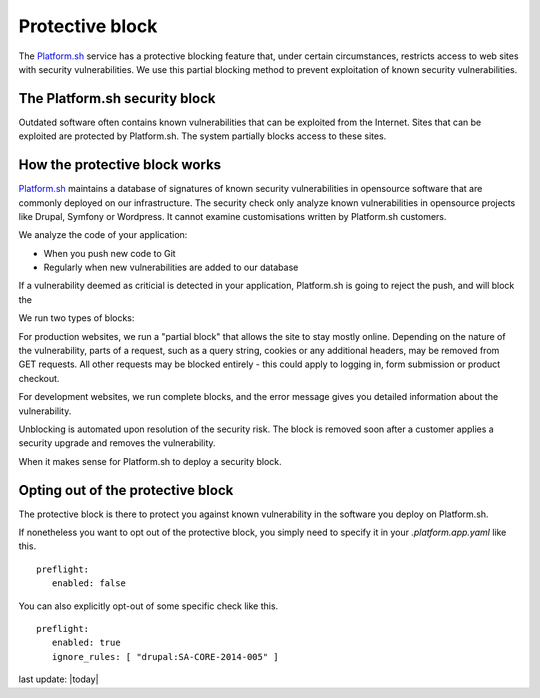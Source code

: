 
Protective block
================

The `Platform.sh <https://platform.sh>`_ service has a protective blocking feature that, under certain circumstances, restricts access to web sites with security vulnerabilities. We use this partial blocking method to prevent exploitation of known security vulnerabilities.


The Platform.sh security block
------------------------------

Outdated software often contains known vulnerabilities that can be exploited from the Internet. 
Sites that can be exploited are protected by Platform.sh. The system partially blocks access to these sites.  


How the protective block works
------------------------------

`Platform.sh <https://platform.sh>`_ maintains a database of signatures of known security vulnerabilities in opensource software that are commonly deployed on our infrastructure. The security check only analyze known vulnerabilities in opensource projects like Drupal, Symfony or Wordpress. It cannot examine customisations written by Platform.sh customers. 

We analyze the code of your application:

* When you push new code to Git
* Regularly when new vulnerabilities are added to our database

If a vulnerability deemed as criticial is detected in your application, Platform.sh is going to reject the push, and will block the 

We run two types of blocks:

For production websites, we run a "partial block" that allows the site to stay mostly online. Depending on the nature of the vulnerability, parts of a request, such as a query string, cookies or any additional headers, may be removed from GET requests. All other requests may be blocked entirely - this could apply to logging in, form submission or product checkout. 

For development websites, we run complete blocks, and the error message gives you detailed information about the vulnerability.

Unblocking is automated upon resolution of the security risk. The block is removed soon after a customer applies a security upgrade and removes the vulnerability.

When it makes sense for Platform.sh to deploy a security block.


Opting out of the protective block
-----------------------------------------------

The protective block is there to protect you against known vulnerability in the software you deploy on Platform.sh.

If nonetheless you want to opt out of the protective block, you simply need to specify it in your `.platform.app.yaml` like this. ::

 preflight:
    enabled: false

You can also explicitly opt-out of some specific check like this. ::

 preflight:
    enabled: true
    ignore_rules: [ "drupal:SA-CORE-2014-005" ]




last update: |today|

